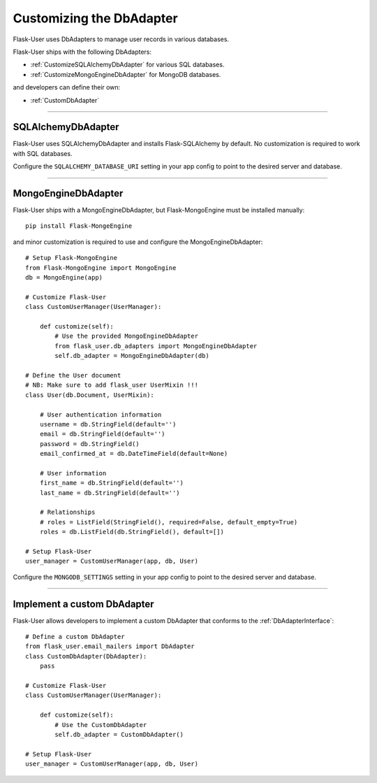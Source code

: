.. _CustomizeDbAdapter:

Customizing the DbAdapter
=========================

Flask-User uses DbAdapters to manage user records in various databases.

Flask-User ships with the following DbAdapters:

- :ref:`CustomizeSQLAlchemyDbAdapter` for various SQL databases.
- :ref:`CustomizeMongoEngineDbAdapter` for MongoDB databases.

and developers can define their own:

- :ref:`CustomDbAdapter`

--------

.. _CustomizeSQLAlchemyDbAdapter:

SQLAlchemyDbAdapter
-------------------
Flask-User uses SQLAlchemyDbAdapter and installs Flask-SQLAlchemy by default.
No customization is required to work with SQL databases.

Configure the ``SQLALCHEMY_DATABASE_URI`` setting in your app config to point to the desired server and database.

--------

.. _CustomizeMongoEngineDbAdapter:

MongoEngineDbAdapter
--------------------
Flask-User ships with a MongoEngineDbAdapter, but Flask-MongoEngine must be installed manually::

    pip install Flask-MongeEngine

and minor customization is required to use and configure the MongoEngineDbAdapter::

    # Setup Flask-MongoEngine
    from Flask-MongoEngine import MongoEngine
    db = MongoEngine(app)

    # Customize Flask-User
    class CustomUserManager(UserManager):

        def customize(self):
            # Use the provided MongoEngineDbAdapter
            from flask_user.db_adapters import MongoEngineDbAdapter
            self.db_adapter = MongoEngineDbAdapter(db)

    # Define the User document
    # NB: Make sure to add flask_user UserMixin !!!
    class User(db.Document, UserMixin):

        # User authentication information
        username = db.StringField(default='')
        email = db.StringField(default='')
        password = db.StringField()
        email_confirmed_at = db.DateTimeField(default=None)

        # User information
        first_name = db.StringField(default='')
        last_name = db.StringField(default='')

        # Relationships
        # roles = ListField(StringField(), required=False, default_empty=True)
        roles = db.ListField(db.StringField(), default=[])

    # Setup Flask-User
    user_manager = CustomUserManager(app, db, User)

Configure the ``MONGODB_SETTINGS`` setting in your app config to point to the desired server and database.

--------

.. _CustomDbAdapter:

Implement a custom DbAdapter
------------------------------

Flask-User allows developers to implement a custom DbAdapter that
conforms to the :ref:`DbAdapterInterface`::

    # Define a custom DbAdapter
    from flask_user.email_mailers import DbAdapter
    class CustomDbAdapter(DbAdapter):
        pass

    # Customize Flask-User
    class CustomUserManager(UserManager):

        def customize(self):
            # Use the CustomDbAdapter
            self.db_adapter = CustomDbAdapter()

    # Setup Flask-User
    user_manager = CustomUserManager(app, db, User)

